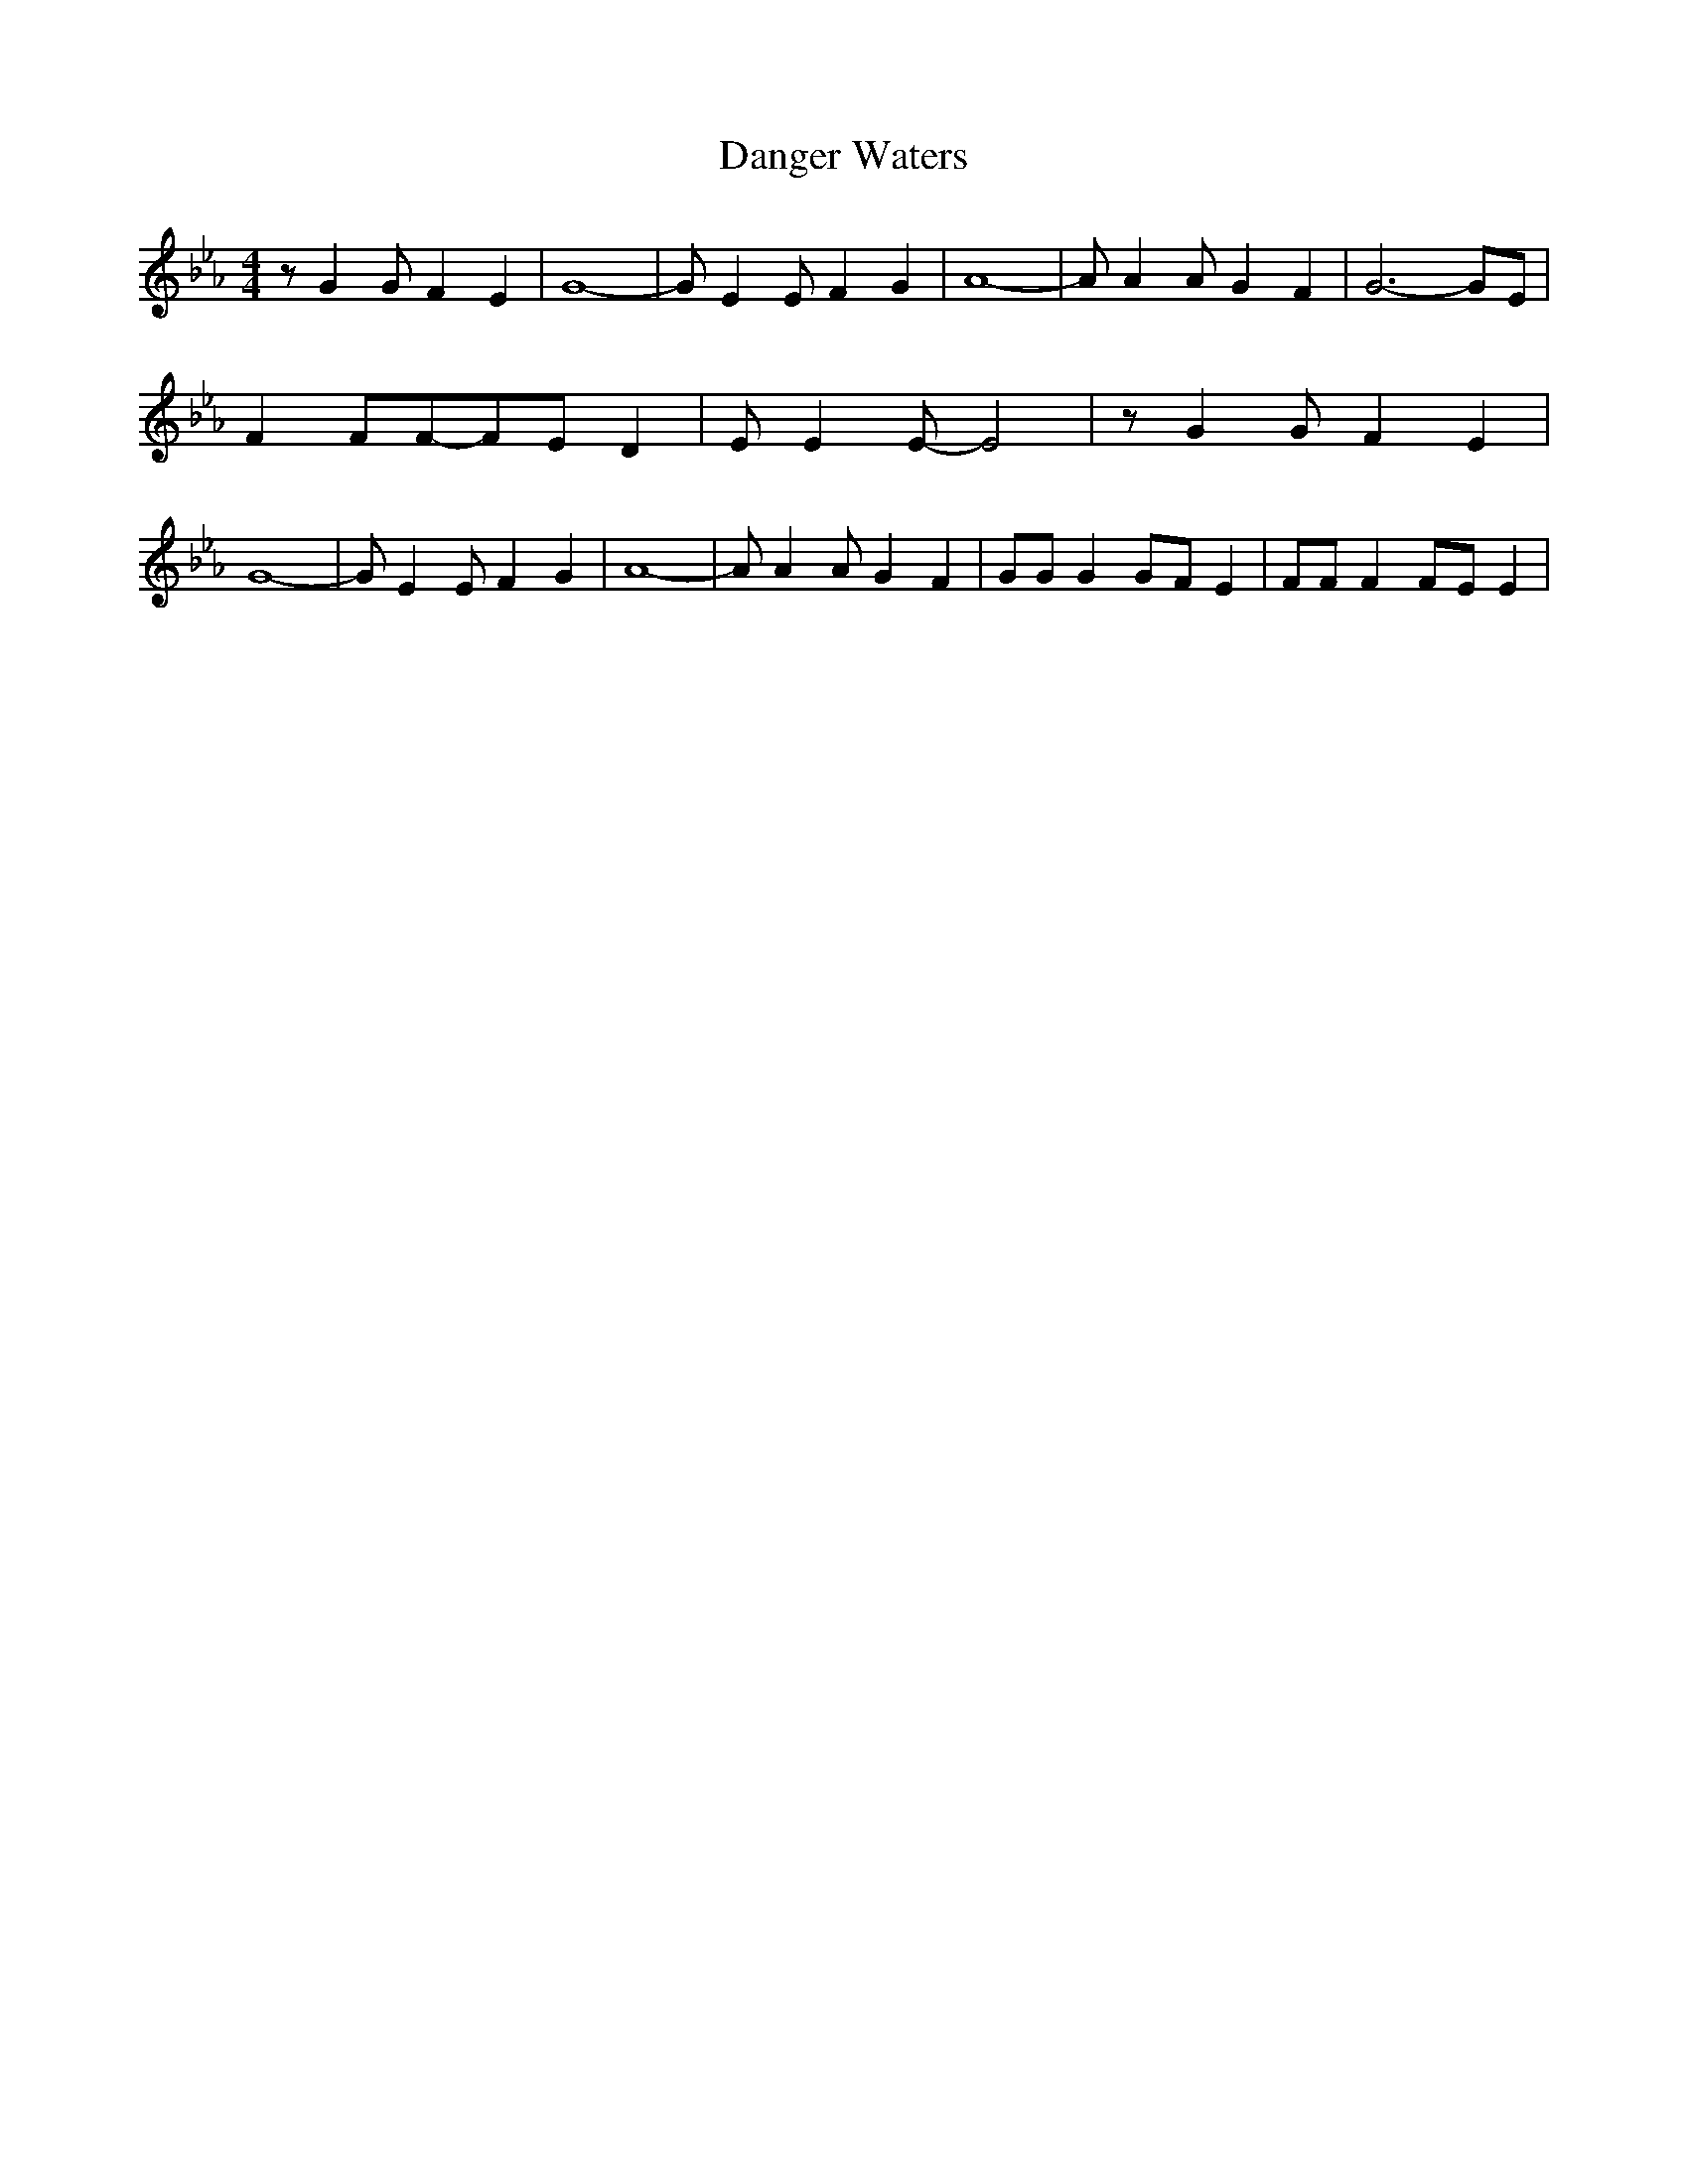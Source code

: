 % Generated more or less automatically by swtoabc by Erich Rickheit KSC
X:1
T:Danger Waters
M:4/4
L:1/8
K:Eb
 z G2 G F2 E2| G8-| G E2 E F2 G2| A8-| A A2 A G2 F2| G6- GE| F2 FF-F-E D2|\
 E E2 E- E4| z G2 G F2 E2| G8-| G E2 E F2 G2| A8-| A A2 A G2 F2| GG G2G-F E2|\
 FF F2F-E E2|

